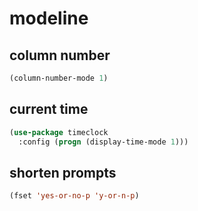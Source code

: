 * modeline
** column number
#+BEGIN_SRC emacs-lisp
  (column-number-mode 1)
#+END_SRC

** current time
#+BEGIN_SRC emacs-lisp
  (use-package timeclock
    :config (progn (display-time-mode 1)))
#+END_SRC

** shorten prompts
#+BEGIN_SRC emacs-lisp
  (fset 'yes-or-no-p 'y-or-n-p)
#+END_SRC

